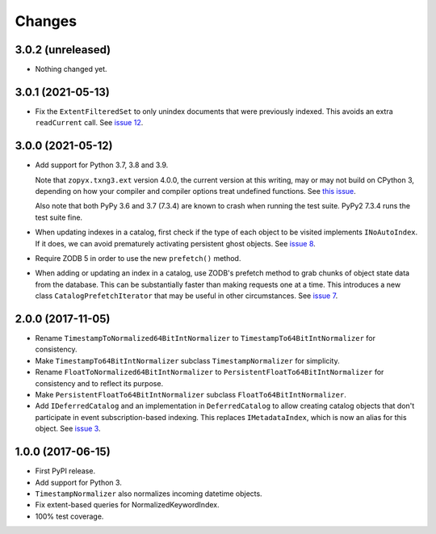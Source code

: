 =========
 Changes
=========

3.0.2 (unreleased)
==================

- Nothing changed yet.


3.0.1 (2021-05-13)
==================

- Fix the ``ExtentFilteredSet`` to only unindex documents that were
  previously indexed. This avoids an extra ``readCurrent`` call. See
  `issue 12 <https://github.com/NextThought/nti.zope_catalog/issues/12>`_.


3.0.0 (2021-05-12)
==================

- Add support for Python 3.7, 3.8 and 3.9.

  Note that ``zopyx.txng3.ext`` version 4.0.0, the current version at
  this writing, may or may not build on CPython 3, depending on how
  your compiler and compiler options treat undefined functions.
  See `this issue <https://github.com/zopyx/zopyx.txng3.ext/issues/10>`_.

  Also note that both PyPy 3.6 and 3.7 (7.3.4) are known to crash when
  running the test suite. PyPy2 7.3.4 runs the test suite fine.

- When updating indexes in a catalog, first check if the type of each
  object to be visited implements ``INoAutoIndex``. If it does, we can
  avoid prematurely activating persistent ghost objects. See `issue 8
  <https://github.com/NextThought/nti.zope_catalog/issues/8>`_.

- Require ZODB 5 in order to use the new ``prefetch()`` method.

- When adding or updating an index in a catalog, use ZODB's prefetch
  method to grab chunks of object state data from the database. This
  can be substantially faster than making requests one at a time. This
  introduces a new class ``CatalogPrefetchIterator`` that may be
  useful in other circumstances. See `issue 7
  <https://github.com/NextThought/nti.zope_catalog/issues/8>`_.

2.0.0 (2017-11-05)
==================

- Rename ``TimestampToNormalized64BitIntNormalizer`` to
  ``TimestampTo64BitIntNormalizer`` for consistency.
- Make ``TimestampTo64BitIntNormalizer`` subclass
  ``TimestampNormalizer`` for simplicity.
- Rename ``FloatToNormalized64BitIntNormalizer`` to
  ``PersistentFloatTo64BitIntNormalizer`` for consistency and to
  reflect its purpose.
- Make ``PersistentFloatTo64BitIntNormalizer`` subclass
  ``FloatTo64BitIntNormalizer``.
- Add ``IDeferredCatalog`` and an implementation in
  ``DeferredCatalog`` to allow creating catalog objects that don't
  participate in event subscription-based indexing. This replaces
  ``IMetadataIndex``, which is now an alias for this object. See
  `issue 3 <https://github.com/NextThought/nti.zope_catalog/pull/3>`_.

1.0.0 (2017-06-15)
==================

- First PyPI release.
- Add support for Python 3.
- ``TimestampNormalizer`` also normalizes incoming datetime objects.
- Fix extent-based queries for NormalizedKeywordIndex.
- 100% test coverage.
